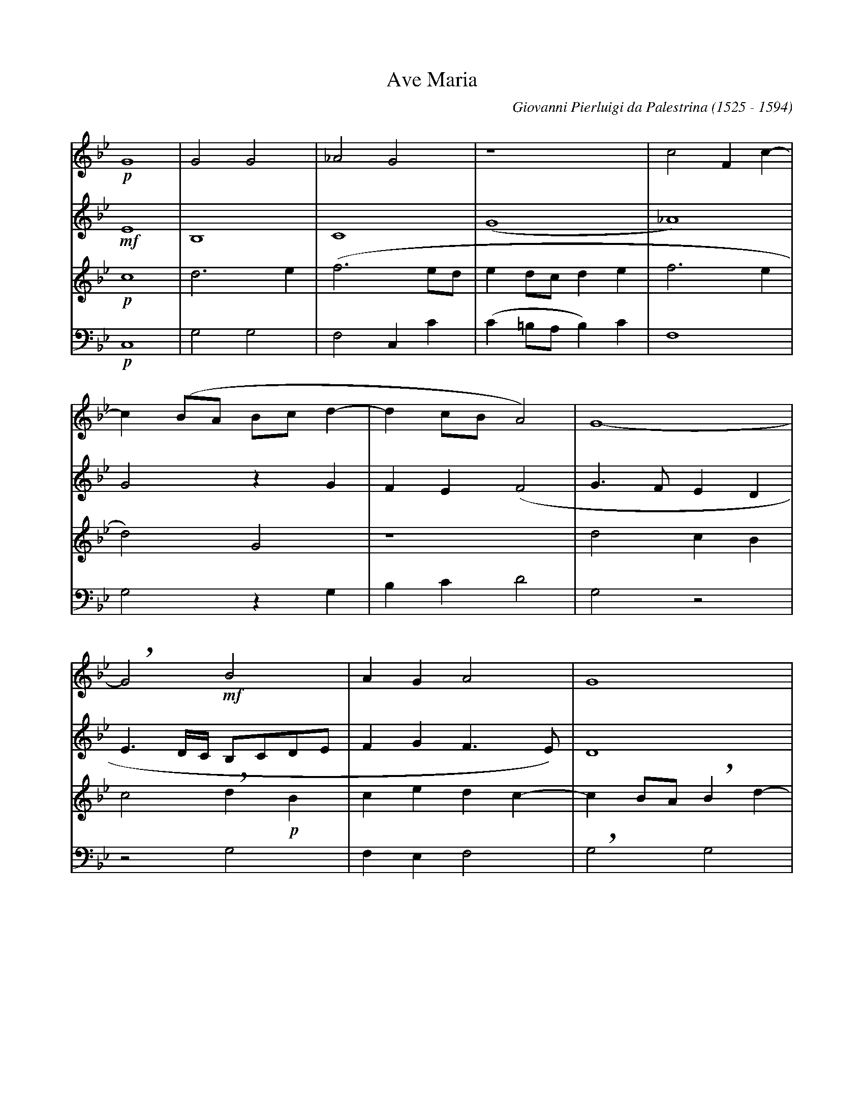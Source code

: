 X: 1
T: Ave Maria
C: Giovanni Pierluigi da Palestrina (1525 - 1594)
L: 1/4
K: Gm
[V: S] !p!G4 |G2G2  |_A2G2   |z4           |c2Fc-|
[V: A] !mf!E4|B,4   |C4      |(G4          |_A4) |
[V: T] !p!c4 |d3e   |(f3e/d/ |ed/c/de      |f3e  |
[V: B] !p!C,4|G,2G,2|F,2C,C  |(C=B,/A,/B,)C|F,4  |
[V: S] c(B/A/ B/c/d-|dc/B/A2)|G4-  |
[V: A] G2zG         |FE(F2   |G>FED|
[V: T] d2)G2        |z4      |d2cB |
[V: B] G,2zG,       |B,CD2   |G,2z2|
[V: S] !breath!G2!mf!B2    |AGA2   |G4       |
[V: A] E3/ D//C// B,/C/D/E/|FGF>E) |D4       |
[V: T] c2!breath!d!p!B     |cedc-  |cB/A/!breath!Bd-|
[V: B] z2G,2               |F,E,F,2|!breath!G,2G,2 |
[V: S] zG2F|(E3/ D//C// D)d-|
[V: A] z4  |z2G2            |
[V: T] dcB2|c2G2            |
[V: B] F,E,D,2|C,CB,G,      |
[V: S] dcB2    |c2G2-  |G2z2    |z2c2       |
[V: A] FED2    |C2z2   |z2G2    |G2A2       |
[V: T] z2zg-   |g/f/e2d|(e3d/c/ |d)=e!breath!ff-|
[V: B] (B,C)G,2|zCC=B,|(C3B,/A,/|G,/F,/G,F,2|
[V: S] c2d2  |c4      |B2zc     |d3c     |BAG2- |!breath!GGBA |
[V: A] G2FB- |BA/G/AF-|F=EF2    |zFG2-   |GFED  |!breath!EEF2-|
[V: T] fedB  |f2f>e   |(d/c/B2)A|B2z2    |z4    |c2d2- |
[V: B] C,2)z2|F,2F,2  |G,2F,2   |B,,B,B,C|DDG,2 |z4    |
[V: S] (BA>!breath!G)G-|G^FG2    |z2!mf!c2|BGA2 |G4   |zc2=B|
[V: A] FED2     |C2!breath!D!mf!G|FDE2    |D4   |z2zG-|GGG>F|
[V: T] dcB2     |A2G2     |z4      |g2fd |(e2d3/c//d//|e2)d2|
[V: B] z4       |zCB,G,   |(A,B,C2)|G,2z2|zC2=B,      |C2A,2|
[V: S] c2c2 |"^rall."c2d2-|d(e2d        |c4)|=B2"^a tempo"z2|z!p!c2B|
[V: A] =EFG2|A2B2-        |BGG2-        |G4 |zGFG           |E2D2-  |
[V: T] zf2=e|fff2         |!breath!B2(cd|e4)|d2z2   |z2g2   |
[V: B] CF,C2|!breath!F,2(B,>A,|G,/F,/E,/D,/C,=B,,|C,4)|!breath!G,G,A,B,|C2G,2  |
[V: S] A(d2c)|!breath!d2B2 |cBc2  |d4-         |d4      |z!pp!dcd|
[V: A] D2z2  |zF2G- |GF(GA)|!breath!BFBA-      |A(G2^F) |G2z2    |
[V: T] fge2  |!breath!dB2e-|ede(f-|f/e/d/c/d>c |BA/G/A2)|!breath!Ggef|
[V: B] zB,C2 |B,2z2 |z2zD, |(B,>A,G,)^F,|(G,2D,2)|G,2z2 |
[V: S] B2!breath!A2|B2AB|G2!breath!^F!p!F |G^FG2|!breath!AABA|(Bc>!breath!BB-   |
[V: A] z!pp!G2F|G(E>DD-    |DC)!breath!DD    |DC(D=E)|F2D2   |zFFF     |
[V: T] g2d2-   |dBcB       |(BA/G/)!breath!AA|BA(Bc) |F2zf   |dcd2     |
[V: B] z4      |!pp!G,2F,G,|E,2D,2    |z4     |zF,G,F,|(G,A,B,2)|
[V: S] BA/G/A2)|B2z2   |B2BB    |e2d2-  |d2c2-|cBAA  |
[V: A] F4      |!breath!DDDD  |G2!breath!FB   |BBB2   |!breath!B2AG|(AG2^F|
[V: T] c4      |zBBB   |e2!breath!dg   |ggf2   |ff2=e|fg!breath!dd |
[V: B] !breath!F,4    |G,2G,G,|E,2!breath!B,E,|E,E,B,2|B,2z2|z4    |
[V: S] !breath!GG2G         |cc=B2  |z=Bcc|e2!breath!dd-|de2c-  |c(f3/e/d/c/|
[V: A] G>=FED)       |C2D2   |zGGG |GAB2- |!breath!B2E2  |_A4        |
[V: T] e(c/d/ e/f/g-)|g^fg2  |zdee |e2!breath!f2 |g2c2   |c2(f>e     |
[V: B] C3B,          |A,A,G,2|zG,CC|C2!breath!B,2|G,2_A,2|F,2F,2     |
[V: S] B/A/G/A/ B/c/ d-|d/!breath!c/c2=B)|c2z!f!=B|cce2   |d!breath!d2e- |ec2(f- |
[V: A] (G4             |EF)G2-    |G2zG    |GGGA   |!breath!B4    |E2_A2- |
[V: T] d/c/B/A/)!breath!GB    |ccd2      |c2zd    |eee2   |!breath!f2g2  |c2c2   |
[V: B] !breath!G,3G,          |_A,A,G,2  |C,2zG,  |CCC2   |!breath!B,2G,2|_A,2F,2|
[V: S] f/e/d/c/ B/A/G/A/|B/c/d>!breath!dc |c=B/A/B2)|"^rall."c4-|c4-  |Hc4 |]
[V: A] A2(G2-           |G2EF)     |G4       |zG2_A      |AG_A2|HG4 |]
[V: T] (f>e d/c/B/A/)   |!breath!GBcc     |d4       |!breath!cc2f-     |f=ef2|H=e4|]
[V: B] F,2G,2-          |!breath!G,G,_A,A,|G,4      |C,2zF,     |CCF,2|HC,4|]
